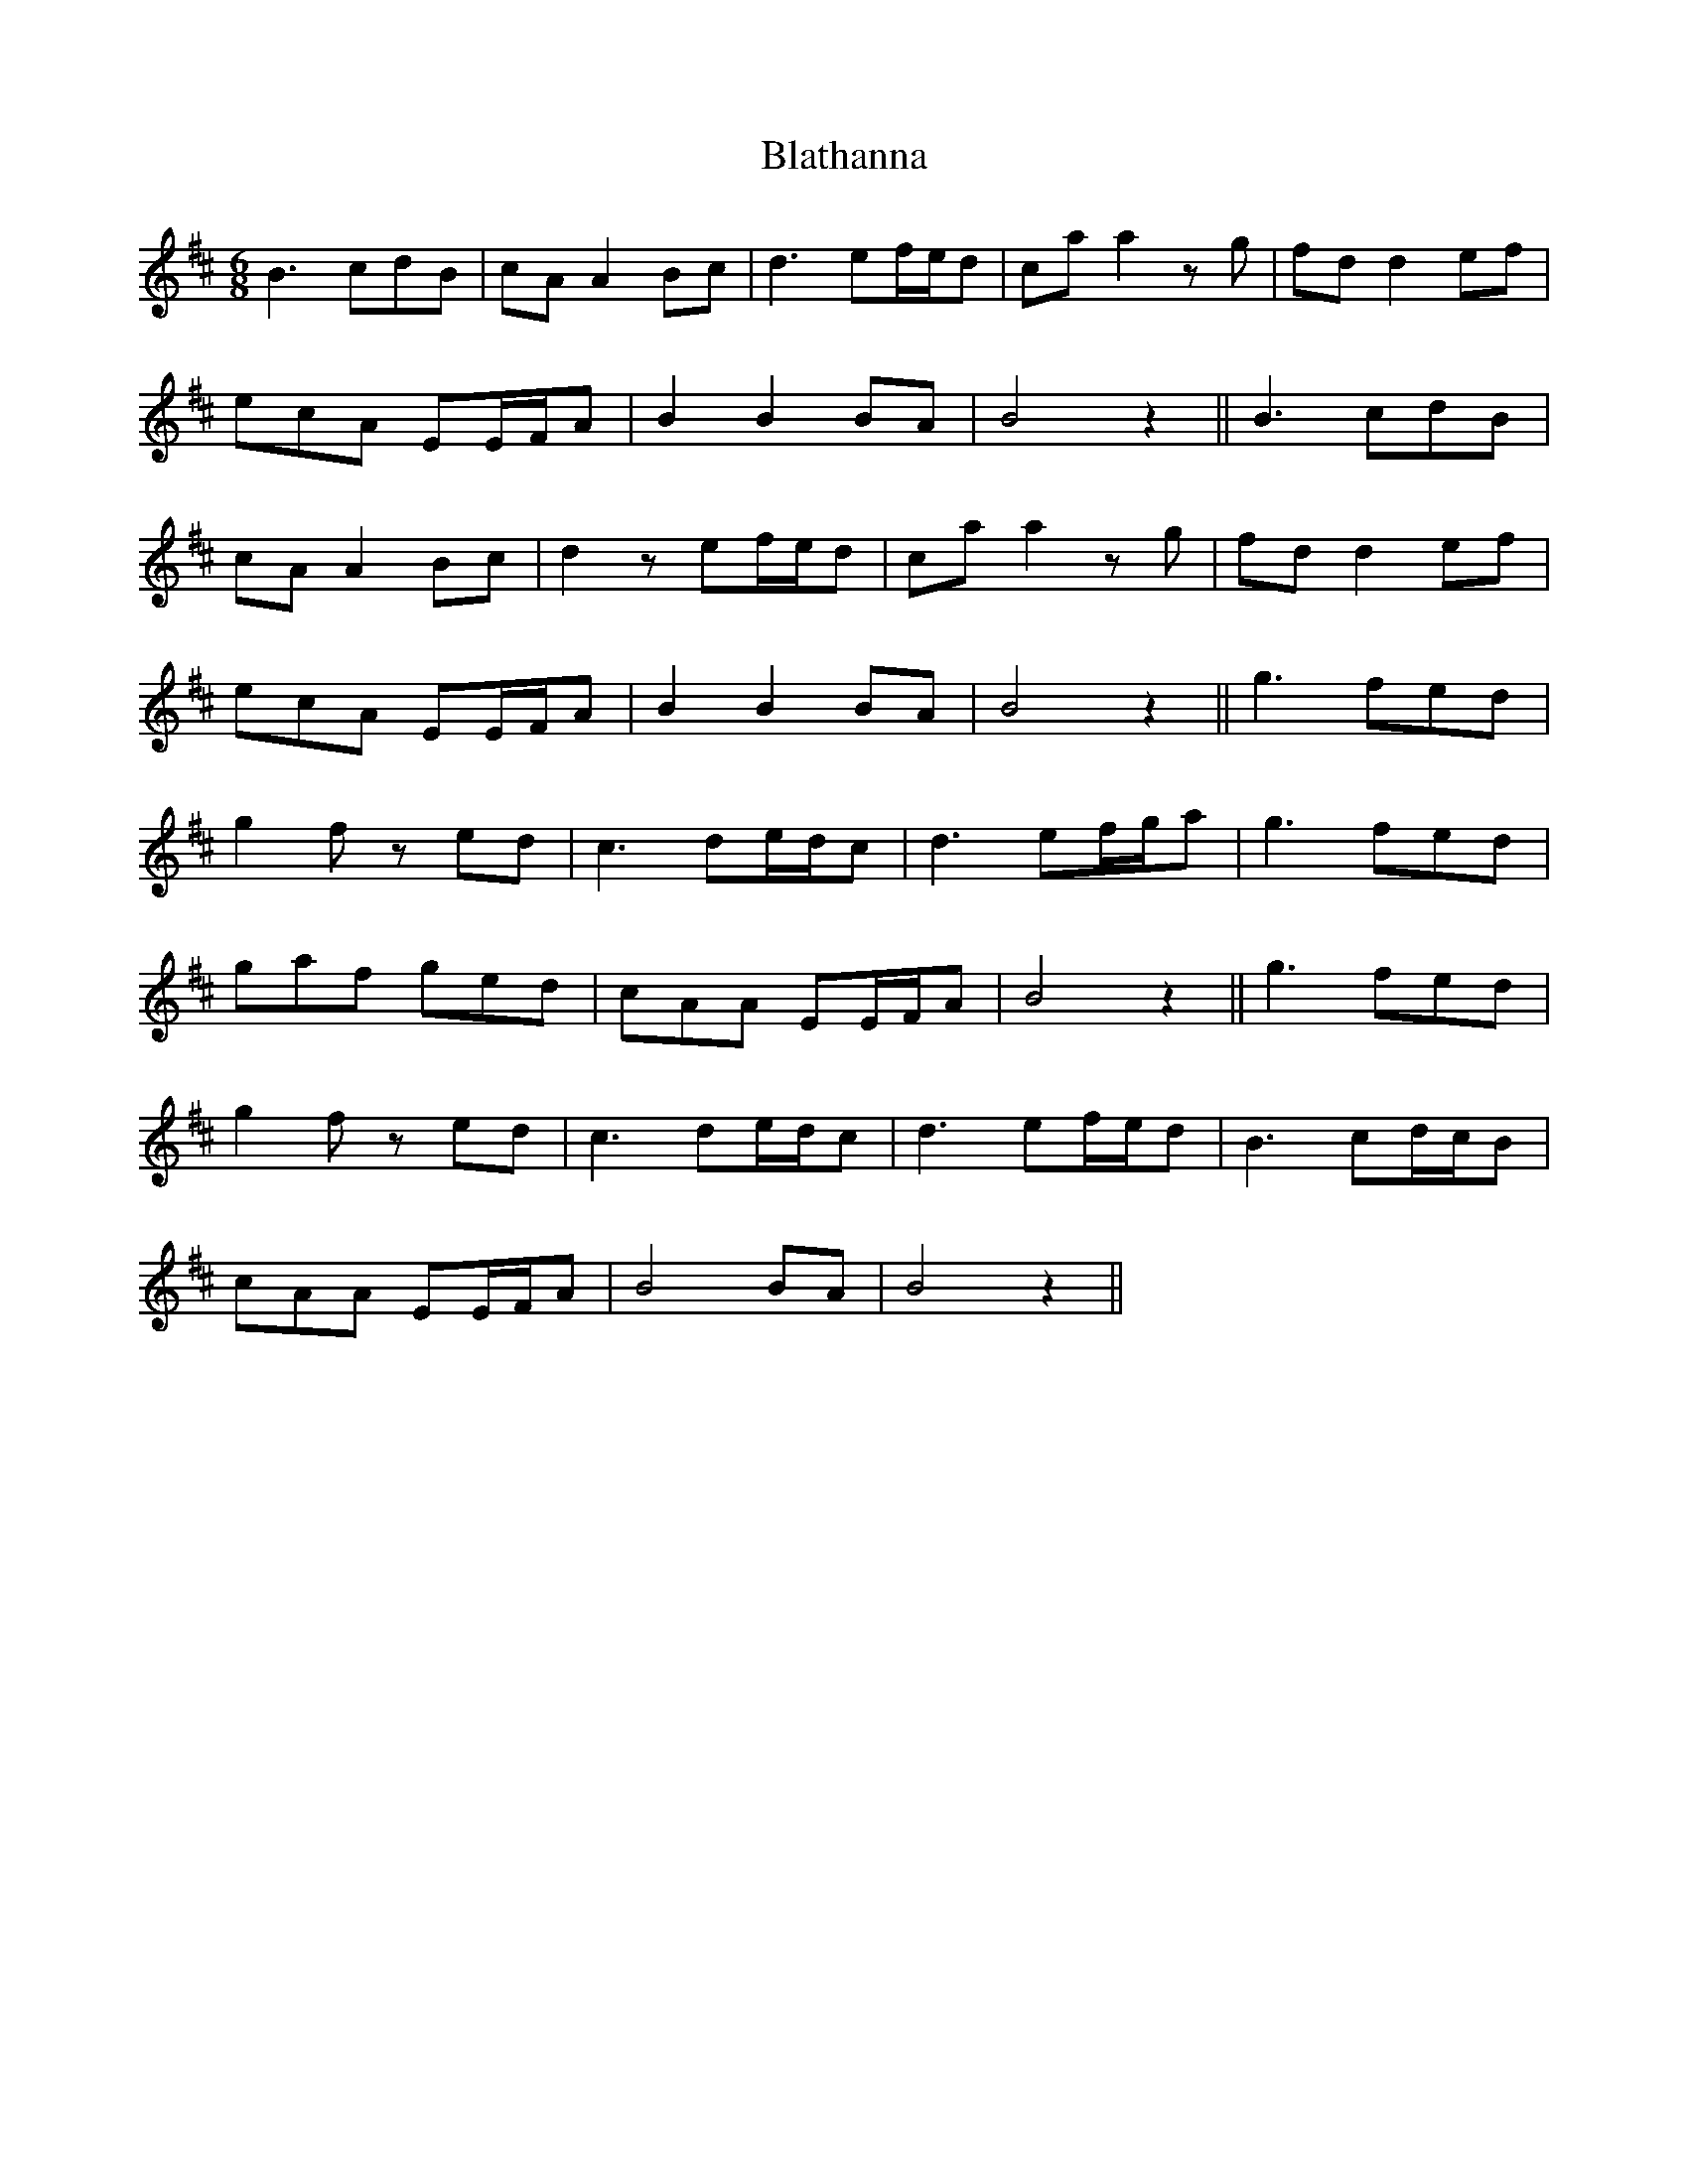 X: 4047
T: Blathanna
R: jig
M: 6/8
K: Bminor
B2>c2dB|cA A2 Bc|d2>e2f/e/d|ca a2 z g|fd d2 ef|
ecA EE/F/A|B2 B2 BA|B4 z2||B2>c2dB|
cA A2 Bc|d2 z ef/e/d|ca a2zg|fd d2 ef|
ecA EE/F/A|B2 B2 BA|B4 z2||g2>f2ed|
g2 f z ed|c2>d2e/d/c|d2>e2f/g/a|g2>f2ed|
gaf ged|cAA EE/F/A|B4 z2||g2> f2ed|
g2 f z ed|c2> d2e/d/c|d2> e2f/e/d|B2> c2d/c/B|
cAA EE/F/A|B4 BA|B4 z2||

